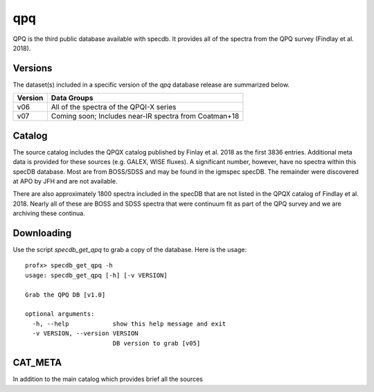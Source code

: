 .. highlight:: qpq

***
qpq
***

QPQ is the third public database available with specdb.
It provides all of the spectra from the QPQ survey
(Findlay et al. 2018).

Versions
========

The dataset(s) included in a specific version of the
`qpq` database release are summarized below.

========  ======================================================
Version   Data Groups
========  ======================================================
v06       All of the spectra of the QPQI-X series
v07       Coming soon;  Includes near-IR spectra from Coatman+18
========  ======================================================

Catalog
=======

The source catalog includes the QPQX catalog published by
Finlay et al. 2018 as the first 3836 entries.  Additional
meta data is provided for these sources (e.g. GALEX, WISE fluxes).
A significant number, however, have no spectra within this
specDB database.  Most are from BOSS/SDSS and may
be found in the igmspec specDB.  The remainder were discovered
at APO by JFH and are not available.

There are also approximately 1800 spectra included in the specDB
that are not listed in the QPQX catalog of Findlay et al. 2018.
Nearly all of these are BOSS and SDSS spectra that were continuum
fit as part of the QPQ survey and we are archiving these continua.

Downloading
===========

Use the script `specdb_get_qpq` to grab a copy of the database.
Here is the usage::

    profx> specdb_get_qpq -h
    usage: specdb_get_qpq [-h] [-v VERSION]

    Grab the QPQ DB [v1.0]

    optional arguments:
      -h, --help            show this help message and exit
      -v VERSION, --version VERSION
                            DB version to grab [v05]

CAT_META
========

In addition to the main catalog which provides brief all the sources
